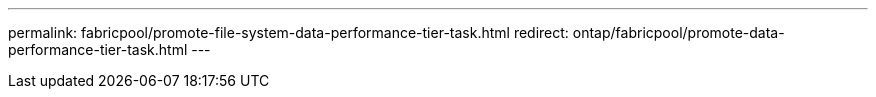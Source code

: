 ---
permalink: fabricpool/promote-file-system-data-performance-tier-task.html
redirect: ontap/fabricpool/promote-data-performance-tier-task.html
---

// ONTAP-2580 2024-12-06